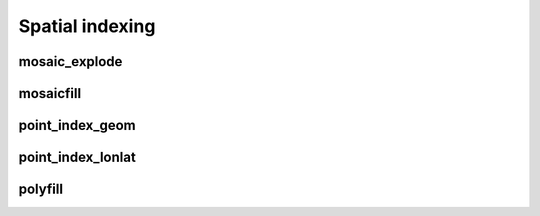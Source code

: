 =================
Spatial indexing
=================


mosaic_explode
**************

.. function:: mosaic_explode(geometry, resolution, keep_core_geometries)

    Cuts the original `geometry` into several pieces along the grid index borders at the specified `resolution`.

    Returns the set of Mosaic chips **covering** the input `geometry` at `resolution`.

    A Mosaic chip is a struct type composed of:

    - `is_core`: Identifies if the chip is fully contained within the geometry: Boolean

    - `index_id`: Index ID of the configured spatial indexing (default H3): Integer

    - `wkb`: Geometry in WKB format equal to the intersection of the index shape and the original `geometry`: Binary

    In contrast to :ref:`mosaicfill`, `mosaic_explode` generates one result row per chip.

    In contrast to :ref:`polyfill`, `mosaic_explode` fully covers the original `geometry` even if the index centroid
    falls outside of the original geometry. This makes it suitable to index lines as well.

    :param geometry: Geometry
    :type geometry: Column
    :param resolution: Index resolution
    :type resolution: Column: Integer
    :param keep_core_geometries: Whether to keep the core geometries or set them to null
    :type keep_core_geometries: Column: Boolean
    :rtype: Column: MosaicType

    :example:

.. tabs::
   .. code-tab:: py

    >>> df = spark.createDataFrame([{'wkt': 'MULTIPOLYGON (((30 20, 45 40, 10 40, 30 20)), ((15 5, 40 10, 10 20, 5 10, 15 5)))'}])
    >>> df.select(mosaic_explode('wkt', lit(0))).show()
    +-----------------------------------------------+
    |is_core|          index_id|                 wkb|
    +-------+------------------+--------------------+
    |  false|577481099093999615|[01 03 00 00 00 0...|
    |  false|578044049047420927|[01 03 00 00 00 0...|
    |  false|578782920861286399|[01 03 00 00 00 0...|
    |  false|577023702256844799|[01 03 00 00 00 0...|
    |  false|577938495931154431|[01 03 00 00 00 0...|
    |  false|577586652210266111|[01 06 00 00 00 0...|
    |  false|577269992861466623|[01 03 00 00 00 0...|
    |  false|578360708396220415|[01 03 00 00 00 0...|
    +-------+------------------+--------------------+

   .. code-tab:: scala

    >>> val df = List(("MULTIPOLYGON (((30 20, 45 40, 10 40, 30 20)), ((15 5, 40 10, 10 20, 5 10, 15 5)))")).toDF("wkt")
    >>> df.select(mosaic_explode(col("wkt"), lit(0))).show()
    +-----------------------------------------------+
    |is_core|          index_id|                 wkb|
    +-------+------------------+--------------------+
    |  false|577481099093999615|[01 03 00 00 00 0...|
    |  false|578044049047420927|[01 03 00 00 00 0...|
    |  false|578782920861286399|[01 03 00 00 00 0...|
    |  false|577023702256844799|[01 03 00 00 00 0...|
    |  false|577938495931154431|[01 03 00 00 00 0...|
    |  false|577586652210266111|[01 06 00 00 00 0...|
    |  false|577269992861466623|[01 03 00 00 00 0...|
    |  false|578360708396220415|[01 03 00 00 00 0...|
    +-------+------------------+--------------------+

   .. code-tab:: sql

    >>> SELECT mosaic_explode("MULTIPOLYGON (((30 20, 45 40, 10 40, 30 20)), ((15 5, 40 10, 10 20, 5 10, 15 5)))", 0)
    +-----------------------------------------------+
    |is_core|          index_id|                 wkb|
    +-------+------------------+--------------------+
    |  false|577481099093999615|[01 03 00 00 00 0...|
    |  false|578044049047420927|[01 03 00 00 00 0...|
    |  false|578782920861286399|[01 03 00 00 00 0...|
    |  false|577023702256844799|[01 03 00 00 00 0...|
    |  false|577938495931154431|[01 03 00 00 00 0...|
    |  false|577586652210266111|[01 06 00 00 00 0...|
    |  false|577269992861466623|[01 03 00 00 00 0...|
    |  false|578360708396220415|[01 03 00 00 00 0...|
    +-------+------------------+--------------------+

   .. code-tab:: r R

    >>> df <- createDataFrame(data.frame(wkt = 'MULTIPOLYGON (((30 20, 45 40, 10 40, 30 20)), ((15 5, 40 10, 10 20, 5 10, 15 5)))'))
    >>> showDF(select(df, mosaic_explode(column("wkt"), lit(0L))))
    +-----------------------------------------------+
    |is_core|          index_id|                 wkb|
    +-------+------------------+--------------------+
    |  false|577481099093999615|[01 03 00 00 00 0...|
    |  false|578044049047420927|[01 03 00 00 00 0...|
    |  false|578782920861286399|[01 03 00 00 00 0...|
    |  false|577023702256844799|[01 03 00 00 00 0...|
    |  false|577938495931154431|[01 03 00 00 00 0...|
    |  false|577586652210266111|[01 06 00 00 00 0...|
    |  false|577269992861466623|[01 03 00 00 00 0...|
    |  false|578360708396220415|[01 03 00 00 00 0...|
    +-------+------------------+--------------------+


mosaicfill
**********

.. function:: mosaicfill(geometry, resolution, keep_core_geometries)

    Cuts the original `geometry` into several pieces along the grid index borders at the specified `resolution`.

    Returns an array of Mosaic chips **covering** the input `geometry` at `resolution`.

    A Mosaic chip is a struct type composed of:

    - `is_core`: Identifies if the chip is fully contained within the geometry: Boolean

    - `index_id`: Index ID of the configured spatial indexing (default H3): Integer

    - `wkb`: Geometry in WKB format equal to the intersection of the index shape and the original `geometry`: Binary

    In contrast to :ref:`mosaic_explode`, `mosaicfill` does not explode the list of shapes.

    In contrast to :ref:`polyfill`, `mosaicfill` fully covers the original `geometry` even if the index centroid
    falls outside of the original geometry. This makes it suitable to index lines as well.

    :param geometry: Geometry
    :type geometry: Column
    :param resolution: Index resolution
    :type resolution: Column: Integer
    :param keep_core_geometries: Whether to keep the core geometries or set them to null
    :type keep_core_geometries: Column: Boolean
    :rtype: Column: ArrayType[MosaicType]

    :example:

.. tabs::
   .. code-tab:: py

    >>> df = spark.createDataFrame([{'wkt': 'MULTIPOLYGON (((30 20, 45 40, 10 40, 30 20)), ((15 5, 40 10, 10 20, 5 10, 15 5)))'}])
    >>> df.select(mosaicfill('wkt', lit(0))).printSchema()
    root
     |-- mosaicfill(wkt, 0): mosaic (nullable = true)
     |    |-- chips: array (nullable = true)
     |    |    |-- element: mosaic_chip (containsNull = true)
     |    |    |    |-- is_core: boolean (nullable = true)
     |    |    |    |-- index_id: long (nullable = true)
     |    |    |    |-- wkb: binary (nullable = true)


    >>> df.select(mosaicfill('wkt', lit(0))).show()
    +---------------------+
    |mosaicfill(wkt, 0)   |
    +---------------------+
    | {[{false, 5774810...|
    +---------------------+

   .. code-tab:: scala

    >>> val df = List(("MULTIPOLYGON (((30 20, 45 40, 10 40, 30 20)), ((15 5, 40 10, 10 20, 5 10, 15 5)))")).toDF("wkt")
    >>> df.select(mosaicfill(col("wkt"), lit(0))).printSchema
    root
     |-- mosaicfill(wkt, 0): mosaic (nullable = true)
     |    |-- chips: array (nullable = true)
     |    |    |-- element: mosaic_chip (containsNull = true)
     |    |    |    |-- is_core: boolean (nullable = true)
     |    |    |    |-- index_id: long (nullable = true)
     |    |    |    |-- wkb: binary (nullable = true)

    >>> df.select(mosaicfill(col("wkt"), lit(0))).show()
    +---------------------+
    |mosaicfill(wkt, 0)   |
    +---------------------+
    | {[{false, 5774810...|
    +---------------------+

   .. code-tab:: sql

    >>> SELECT mosaicfill("MULTIPOLYGON (((30 20, 45 40, 10 40, 30 20)), ((15 5, 40 10, 10 20, 5 10, 15 5)))", 0)
    +---------------------+
    |mosaicfill(wkt, 0)   |
    +---------------------+
    | {[{false, 5774810...|
    +---------------------+

   .. code-tab:: r R

    >>> df <- createDataFrame(data.frame(wkt = "MULTIPOLYGON (((30 20, 45 40, 10 40, 30 20)), ((15 5, 40 10, 10 20, 5 10, 15 5)))"))
    >>> schema(select(df, mosaicfill(column("wkt"), lit(0L))))
    root
     |-- mosaicfill(wkt, 0): mosaic (nullable = true)
     |    |-- chips: array (nullable = true)
     |    |    |-- element: mosaic_chip (containsNull = true)
     |    |    |    |-- is_core: boolean (nullable = true)
     |    |    |    |-- index_id: long (nullable = true)
     |    |    |    |-- wkb: binary (nullable = true)
    >>> showDF(select(df, mosaicfill(column("wkt"), lit(0L))))
    +---------------------+
    |mosaicfill(wkt, 0)   |
    +---------------------+
    | {[{false, 5774810...|
    +---------------------+


point_index_geom
****************

.. function:: point_index_geom(geometry, resolution)

    Returns the `resolution` grid index associated
    with the input point geometry `geometry`.

    :param geometry: Geometry
    :type geometry: Column
    :param resolution: Index resolution
    :type resolution: Column: Integer
    :rtype: Column: LongType

    :example:

.. tabs::
   .. code-tab:: py

    >>> df = spark.createDataFrame([{'lon': 30., 'lat': 10.}])
    >>> df.select(point_index_geom(st_point('lon', 'lat'), lit(10))).show(1, False)
    +----------------------------------------+
    |point_index_geom(st_point(lon, lat), 10)|
    +----------------------------------------+
    |623385352048508927                      |
    +----------------------------------------+

   .. code-tab:: scala

    >>> val df = List((30.0, 10.0)).toDF("lon", "lat")
    >>> df.select(point_index_geom(st_point(col("lon"), col("lat")), lit(10))).show()
    +----------------------------------------+
    |point_index_geom(st_point(lon, lat), 10)|
    +----------------------------------------+
    |623385352048508927                      |
    +----------------------------------------+

   .. code-tab:: sql

    >>> SELECT point_index_geom(st_point(30d, 10d), 10)
    +----------------------------------------+
    |point_index_geom(st_point(lon, lat), 10)|
    +----------------------------------------+
    |623385352048508927                      |
    +----------------------------------------+

   .. code-tab:: r R

    >>> df <- createDataFrame(data.frame(lon = 30.0, lat = 10.0))
    >>> showDF(select(df, point_index_geom(st_point(column("lon"), column("lat")), lit(10L))), truncate=F)
    +----------------------------------------+
    |point_index_geom(st_point(lon, lat), 10)|
    +----------------------------------------+
    |623385352048508927                      |
    +----------------------------------------+


point_index_lonlat
******************

.. function:: point_index_lonlat(lon, lat, resolution)

    Returns the `resolution` grid index associated with
    the input `lon` and `lat` coordinates.

    :param lon: Longitude
    :type lon: Column: DoubleType
    :param lat: Latitude
    :type lat: Column: DoubleType
    :param resolution: Index resolution
    :type resolution: Column: Integer
    :rtype: Column: LongType

    :example:

.. tabs::
   .. code-tab:: py

    >>> df = spark.createDataFrame([{'lon': 30., 'lat': 10.}])
    >>> df.select(point_index_lonlat('lon', 'lat', lit(10))).show(1, False)
    +--------------------------------+
    |point_index_lonlat(lon, lat, 10)|
    +--------------------------------+
    |              623385352048508927|
    +--------------------------------+

   .. code-tab:: scala

    >>> val df = List((30.0, 10.0)).toDF("lon", "lat")
    >>> df.select(point_index_lonlat(col("lon"), col("lat"), lit(10))).show()
    +--------------------------------+
    |point_index_lonlat(lon, lat, 10)|
    +--------------------------------+
    |              623385352048508927|
    +--------------------------------+

   .. code-tab:: sql

    >>> SELECT point_index_lonlat(30d, 10d, 10)
    +--------------------------------+
    |point_index_lonlat(lon, lat, 10)|
    +--------------------------------+
    |              623385352048508927|
    +--------------------------------+

   .. code-tab:: r R

    >>> df <- createDataFrame(data.frame(lon = 30.0, lat = 10.0))
    >>> showDF(select(df, point_index_lonlat(column("lon"), column("lat"), lit(10L))), truncate=F)
    +--------------------------------+
    |point_index_lonlat(lon, lat, 10)|
    +--------------------------------+
    |              623385352048508927|
    +--------------------------------+



polyfill
********

.. function:: polyfill(geometry, resolution)

    Returns the set of grid indices of which centroid is contained in the input `geometry` at `resolution`.

    When using `H3 <https://h3geo.org/>` index system, this is equivalent to the
    `H3 polyfill <https://h3geo.org/docs/api/regions/#polyfill>` method

    :param geometry: Geometry
    :type geometry: Column
    :param resolution: Index resolution
    :type resolution: Column: Integer
    :rtype: Column: ArrayType[LongType]

    :example:

.. tabs::
   .. code-tab:: py

    >>> df = spark.createDataFrame([{
        'wkt': 'MULTIPOLYGON (((30 20, 45 40, 10 40, 30 20)), ((15 5, 40 10, 10 20, 5 10, 15 5)))'
        }])
    >>> df.select(polyfill('wkt', lit(0))).show(1, False)
    +------------------------------------------------------------+
    |polyfill(wkt, 0)                                            |
    +------------------------------------------------------------+
    |[577586652210266111, 578360708396220415, 577269992861466623]|
    +------------------------------------------------------------+

   .. code-tab:: scala

    >>> val df = List(("MULTIPOLYGON (((30 20, 45 40, 10 40, 30 20)), ((15 5, 40 10, 10 20, 5 10, 15 5)))")).toDF("wkt")
    >>> df.select(polyfill(col("wkt"), lit(0))).show(false)
    +------------------------------------------------------------+
    |polyfill(wkt, 0)                                            |
    +------------------------------------------------------------+
    |[577586652210266111, 578360708396220415, 577269992861466623]|
    +------------------------------------------------------------+

   .. code-tab:: sql

    >>> SELECT polyfill("MULTIPOLYGON (((30 20, 45 40, 10 40, 30 20)), ((15 5, 40 10, 10 20, 5 10, 15 5)))", 0)
    +------------------------------------------------------------+
    |polyfill(wkt, 0)                                            |
    +------------------------------------------------------------+
    |[577586652210266111, 578360708396220415, 577269992861466623]|
    +------------------------------------------------------------+

   .. code-tab:: r R

    >>> df <- createDataFrame(data.frame(wkt = "MULTIPOLYGON (((30 20, 45 40, 10 40, 30 20)), ((15 5, 40 10, 10 20, 5 10, 15 5)))"))
    >>> showDF(select(df, polyfill(column("wkt"), lit(0L))), truncate=F)
    +------------------------------------------------------------+
    |polyfill(wkt, 0)                                            |
    +------------------------------------------------------------+
    |[577586652210266111, 578360708396220415, 577269992861466623]|
    +------------------------------------------------------------+

